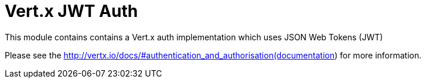 # Vert.x JWT Auth

This module contains contains a Vert.x auth implementation which uses JSON Web Tokens (JWT)

Please see the http://vertx.io/docs/#authentication_and_authorisation(documentation) for more information.
